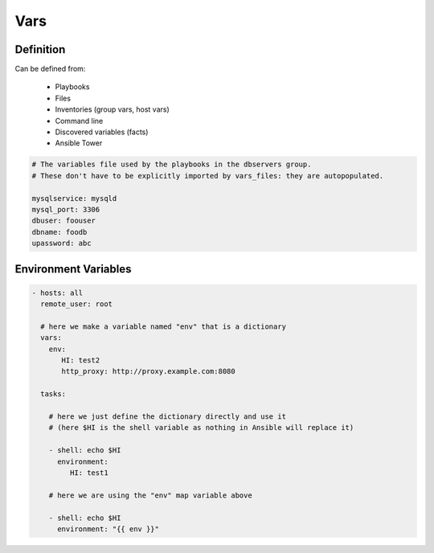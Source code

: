 ****
Vars
****


Definition
==========
Can be defined from:

    * Playbooks
    * Files
    * Inventories (group vars, host vars)
    * Command line
    * Discovered variables (facts)
    * Ansible Tower

.. code-block:: yaml

    # The variables file used by the playbooks in the dbservers group.
    # These don't have to be explicitly imported by vars_files: they are autopopulated.

    mysqlservice: mysqld
    mysql_port: 3306
    dbuser: foouser
    dbname: foodb
    upassword: abc


Environment Variables
=====================
.. code-block:: yaml

    - hosts: all
      remote_user: root

      # here we make a variable named "env" that is a dictionary
      vars:
        env:
           HI: test2
           http_proxy: http://proxy.example.com:8080

      tasks:

        # here we just define the dictionary directly and use it
        # (here $HI is the shell variable as nothing in Ansible will replace it)

        - shell: echo $HI
          environment:
             HI: test1

        # here we are using the "env" map variable above

        - shell: echo $HI
          environment: "{{ env }}"
